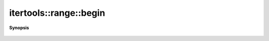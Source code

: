 ..
   Generated automatically by cpp2rst

.. highlight:: c
.. role:: red
.. role:: green
.. role:: param
.. role:: cppbrief


.. _range_begin:

itertools::range::begin
=======================


**Synopsis**

 .. rst-class:: cppsynopsis

    1. | range::const_iterator :red:`begin` () const